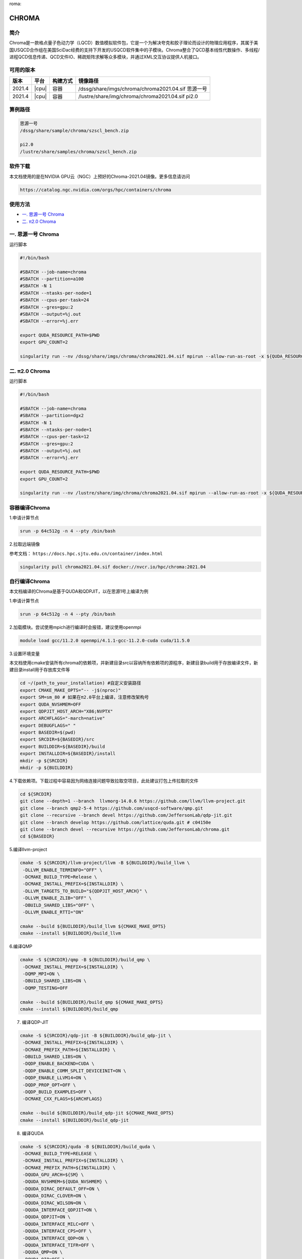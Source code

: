 roma:

CHROMA
=======

简介
----

Chroma是一款格点量子色动力学（LQCD）数值模拟软件包，它是一个为解决夸克和胶子理论而设计的物理应用程序，其属于美国USQCD合作组在美国SciDac经费的支持下开发的USQCD软件集中的子模块。Chroma整合了QCD基本线性代数操作、多线程/进程QCD信息传递、QCD文件IO、稀疏矩阵求解等众多模块，并通过XML交互协议提供人机接口。

可用的版本
----------

+--------+-------+----------+----------------------------------------------------------+
| 版本   | 平台  | 构建方式 | 镜像路径                                                 |
+========+=======+==========+==========================================================+
| 2021.4 | |cpu| | 容器     | /dssg/share/imgs/chroma/chroma2021.04.sif 思源一号       |
+--------+-------+----------+----------------------------------------------------------+
| 2021.4 | |cpu| | 容器     | /lustre/share/img/chroma/chroma2021.04.sif pi2.0         |
+--------+-------+----------+----------------------------------------------------------+

算例路径
---------

.. code:: bash

   思源一号
   /dssg/share/sample/chroma/szscl_bench.zip

   pi2.0
   /lustre/share/samples/chroma/szscl_bench.zip

软件下载
---------

本文档使用的是在NVIDIA GPU云（NGC）上预好的Chroma-2021.04镜像。更多信息请访问

.. code:: bash

   https://catalog.ngc.nvidia.com/orgs/hpc/containers/chroma

使用方法
----------------

- `一. 思源一号 Chroma`_

- `二. π2.0 Chroma`_

.. _一. 思源一号 Chroma:

一. 思源一号 Chroma
--------------------

运行脚本

.. code:: bash

   #!/bin/bash

   #SBATCH --job-name=chroma
   #SBATCH --partition=a100
   #SBATCH -N 1
   #SBATCH --ntasks-per-node=1
   #SBATCH --cpus-per-task=24
   #SBATCH --gres=gpu:2
   #SBATCH --output=%j.out
   #SBATCH --error=%j.err

   export QUDA_RESOURCE_PATH=$PWD
   export GPU_COUNT=2

   singularity run --nv /dssg/share/imgs/chroma/chroma2021.04.sif mpirun --allow-run-as-root -x ${QUDA_RESOURCE_PATH} -n ${GPU_COUNT} chroma -i ./test.ini.xml -geom 1 1 1 ${GPU_COUNT} -ptxdb ./qdpdb -gpudirect

.. _π2.0 Chroma:

二. π2.0 Chroma
------------------

运行脚本

.. code:: bash

   #!/bin/bash

   #SBATCH --job-name=chroma
   #SBATCH --partition=dgx2
   #SBATCH -N 1
   #SBATCH --ntasks-per-node=1
   #SBATCH --cpus-per-task=12
   #SBATCH --gres=gpu:2
   #SBATCH --output=%j.out
   #SBATCH --error=%j.err

   export QUDA_RESOURCE_PATH=$PWD
   export GPU_COUNT=2

   singularity run --nv /lustre/share/img/chroma/chroma2021.04.sif mpirun --allow-run-as-root -x ${QUDA_RESOURCE_PATH} -n ${GPU_COUNT} chroma -i ./test.ini.xml -geom 1 1 1 ${GPU_COUNT} -ptxdb ./qdpdb -gpudirect


容器编译Chroma
--------------------

1.申请计算节点

.. code:: bash

   srun -p 64c512g -n 4 --pty /bin/bash

2.拉取远端镜像

参考文档：
``https://docs.hpc.sjtu.edu.cn/container/index.html``

.. code:: bash

   singularity pull chroma2021.04.sif docker://nvcr.io/hpc/chroma:2021.04


自行编译Chroma
--------------------

本文档编译的Chroma是基于QUDA和QDPJIT，以在思源1号上编译为例

1.申请计算节点

.. code:: bash

   srun -p 64c512g -n 4 --pty /bin/bash

2.加载模块。尝试使用mpich进行编译时会报错，建议使用openmpi

.. code:: bash

   module load gcc/11.2.0 openmpi/4.1.1-gcc-11.2.0-cuda cuda/11.5.0

3.设置环境变量

本文档使用cmake安装所有chroma的依赖项，并新建目录src以容纳所有依赖项的源程序，新建目录build用于存放编译文件，新建目录install用于存放库文件等

.. code:: bash

   cd ~/(path_to_your_installation) #自定义安装路径
   export CMAKE_MAKE_OPTS="-- -j$(nproc)"
   export SM=sm_80 # 如果在π2.0平台上编译，注意修改架构号
   export QUDA_NVSHMEM=OFF
   export QDPJIT_HOST_ARCH="X86;NVPTX"
   export ARCHFLAGS="-march=native"
   export DEBUGFLAGS=" "
   export BASEDIR=$(pwd)
   export SRCDIR=${BASEDIR}/src
   export BUILDDIR=${BASEDIR}/build
   export INSTALLDIR=${BASEDIR}/install
   mkdir -p ${SRCDIR}
   mkdir -p ${BUILDDIR}

4.下载依赖项。下载过程中容易因为网络连接问题导致拉取空项目，此处建议打包上传拉取的文件

.. code:: bash

   cd ${SRCDIR}
   git clone --depth=1 --branch  llvmorg-14.0.6 https://github.com/llvm/llvm-project.git
   git clone --branch qmp2-5-4 https://github.com/usqcd-software/qmp.git
   git clone --recursive --branch devel https://github.com/JeffersonLab/qdp-jit.git
   git clone --branch develop https://github.com/lattice/quda.git # c04150e
   git clone --branch devel --recursive https://github.com/JeffersonLab/chroma.git
   cd ${BASEDIR}

5.编译llvm-project

.. code:: bash

   cmake -S ${SRCDIR}/llvm-project/llvm -B ${BUILDDIR}/build_llvm \
    -DLLVM_ENABLE_TERMINFO="OFF" \
    -DCMAKE_BUILD_TYPE=Release \
    -DCMAKE_INSTALL_PREFIX=${INSTALLDIR} \
    -DLLVM_TARGETS_TO_BUILD="${QDPJIT_HOST_ARCH}" \
    -DLLVM_ENABLE_ZLIB="OFF" \
    -DBUILD_SHARED_LIBS="OFF" \
    -DLLVM_ENABLE_RTTI="ON"

   cmake --build ${BUILDDIR}/build_llvm ${CMAKE_MAKE_OPTS}
   cmake --install ${BUILDDIR}/build_llvm

6.编译QMP

.. code:: bash

   cmake -S ${SRCDIR}/qmp -B ${BUILDDIR}/build_qmp \
    -DCMAKE_INSTALL_PREFIX=${INSTALLDIR} \
    -DQMP_MPI=ON \
    -DBUILD_SHARED_LIBS=ON \
    -DQMP_TESTING=OFF

   cmake --build ${BUILDDIR}/build_qmp ${CMAKE_MAKE_OPTS}
   cmake --install ${BUILDDIR}/build_qmp

7. 编译QDP-JIT

.. code:: bash

   cmake -S ${SRCDIR}/qdp-jit -B ${BUILDDIR}/build_qdp-jit \
    -DCMAKE_INSTALL_PREFIX=${INSTALLDIR} \
    -DCMAKE_PREFIX_PATH=${INSTALLDIR} \
    -DBUILD_SHARED_LIBS=ON \
    -DQDP_ENABLE_BACKEND=CUDA \
    -DQDP_ENABLE_COMM_SPLIT_DEVICEINIT=ON \
    -DQDP_ENABLE_LLVM14=ON \
    -DQDP_PROP_OPT=OFF \
    -DQDP_BUILD_EXAMPLES=OFF \
    -DCMAKE_CXX_FLAGS=${ARCHFLAGS}

   cmake --build ${BUILDDIR}/build_qdp-jit ${CMAKE_MAKE_OPTS}
   cmake --install ${BUILDDIR}/build_qdp-jit

8. 编译QUDA

.. code:: bash

   cmake -S ${SRCDIR}/quda -B ${BUILDDIR}/build_quda \
    -DCMAKE_BUILD_TYPE=RELEASE \
    -DCMAKE_INSTALL_PREFIX=${INSTALLDIR} \
    -DCMAKE_PREFIX_PATH=${INSTALLDIR} \
    -DQUDA_GPU_ARCH=${SM} \
    -DQUDA_NVSHMEM=${QUDA_NVSHMEM} \
    -DQUDA_DIRAC_DEFAULT_OFF=ON \
    -DQUDA_DIRAC_CLOVER=ON \
    -DQUDA_DIRAC_WILSON=ON \
    -DQUDA_INTERFACE_QDPJIT=ON \
    -DQUDA_QDPJIT=ON \
    -DQUDA_INTERFACE_MILC=OFF \
    -DQUDA_INTERFACE_CPS=OFF \
    -DQUDA_INTERFACE_QDP=ON \
    -DQUDA_INTERFACE_TIFR=OFF \
    -DQUDA_QMP=ON \
    -DQUDA_QIO=OFF \
    -DQUDA_MULTIGRID=ON \
    -DQUDA_MAX_MULTI_BLAS_N=9 \
    -DQUDA_BUILD_SHAREDLIB=ON \
    -DQUDA_BUILD_ALL_TESTS=OFF \
    -DCMAKE_CXX_FLAGS=${ARCHFLAGS}

   cmake --build ${BUILDDIR}/build_quda ${CMAKE_MAKE_OPTS}
   cmake --install ${BUILDDIR}/build_quda

9.编译Chroma

.. code:: bash

   cmake -S ${SRCDIR}/chroma -B ${BUILDDIR}/build_chroma \
    -DCMAKE_BUILD_TYPE=RELEASE \
    -DCMAKE_INSTALL_PREFIX=${INSTALLDIR}/ \
    -DCMAKE_PREFIX_PATH=${INSTALLDIR}/ \
    -DBUILD_SHARED_LIBS=ON \
    -DChroma_ENABLE_JIT_CLOVER=ON \
    -DChroma_ENABLE_QUDA=ON \
    -DChroma_ENABLE_OPENMP=ON \
    -DCMAKE_CXX_STANDARD=20 \
    -DCMAKE_CXX_FLAGS=${ARCHFLAGS}

   cmake --build ${BUILDDIR}/build_chroma ${CMAKE_MAKE_OPTS}
   cmake --install ${BUILDDIR}/build_chroma

10.编译结果。编译完成后，目录结构如下所示

.. code:: bash

   ./(path_to_your_installation)
   ├── build      # 存放编译缓存文件
   ├── install    # 存放安装的库文件和可执行文件
   └── src        # 存放git拉取的源文件

其中，运行chroma所需的文件位于install目录中，其目录结构如下所示

.. code:: bash

   ./install
   ├── bin
   ├── examples
   ├── include
   ├── lib
   └── share

11.运行脚本。在脚本中需要设置库文件路径（/(path_to_your_installation)/install/lib）的系统变量，以及chroma可执行文件的路径（/(path_to_your_installation)/install/bin/chroma）

.. code:: bash

   #!/bin/bash

   #SBATCH --job-name=chroma
   #SBATCH --partition=a100
   #SBATCH -N 1
   #SBATCH --ntasks-per-node=2
   #SBATCH --cpus-per-task=8
   #SBATCH --gres=gpu:2
   #SBATCH --output=%j.out
   #SBATCH --error=%j.err

   module load gcc/11.2.0 openmpi/4.1.1-gcc-11.2.0-cuda cuda/11.5.0
   export LD_LIBRARY_PATH=/(path_to_your_installation)/install/lib:$LD_LIBRARY_PATH
   export QUDA_RESOURCE_PATH=$PWD
   export GPU_COUNT=2

   mpirun -x ${QUDA_RESOURCE_PATH} -np ${GPU_COUNT} /(path_to_your_installation)/install/bin/chroma -i ../test.ini.xml -geom 1 1 1 ${GPU_COUNT} -ptxdb ./ptxdb


运行结果对比
------------------

1.Chroma 思源一号
------------------

对比不同配置参数下计算所需时间，其中由于NGC镜像版本的chroma已预设好参数，因此在运行脚本中无需调整ntasks-per-node参数（保持为1即可），但对于自编译的chroma则需要根据调用的卡数调整ntasks-per-node参数（调用多少个卡就有多少个任务数）。对于不同的卡数，都需要调整运行脚本中对应的--gres=gpu参数和GPU_COUNT参数。


+----------------+------------+------------+
| 卡数-core/task | NGC镜像    | 自编译     |
+================+============+============+
| 1A100-12core   | 47         | 80         |
+----------------+------------+------------+
| 2A100s-8core   | 24         | 35         |
+----------------+------------+------------+
| 4A100s-12core  | 13         | null       |
+----------------+------------+------------+

